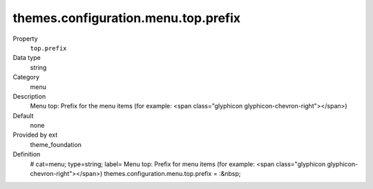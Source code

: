 themes.configuration.menu.top.prefix
------------------------------------

.. ..................................
.. container:: table-row dl-horizontal panel panel-default constants theme_foundation cat_menu

	Property
		``top.prefix``

	Data type
		string

	Category
		menu

	Description
		Menu top: Prefix for the menu items (for example: <span class="glyphicon glyphicon-chevron-right"></span>)

	Default
		none

	Provided by ext
		theme_foundation

	Definition
		# cat=menu; type=string; label= Menu top: Prefix for menu items (for example: <span class="glyphicon glyphicon-chevron-right"></span>)
		themes.configuration.menu.top.prefix = :&nbsp;